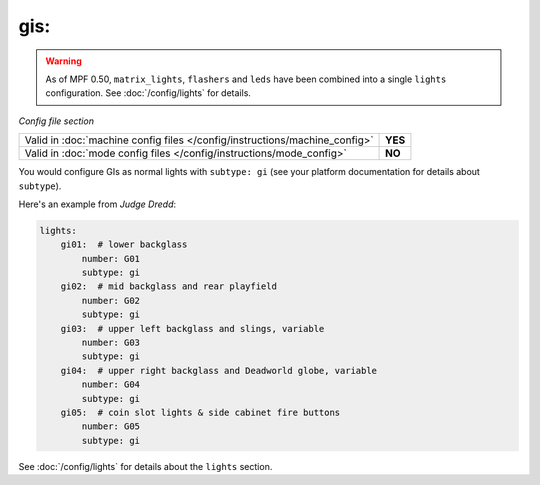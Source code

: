 gis:
====

.. warning::
   As of MPF 0.50, ``matrix_lights``, ``flashers`` and ``leds`` have been combined into a single
   ``lights`` configuration. See :doc:`/config/lights` for details.

*Config file section*

+----------------------------------------------------------------------------+---------+
| Valid in :doc:`machine config files </config/instructions/machine_config>` | **YES** |
+----------------------------------------------------------------------------+---------+
| Valid in :doc:`mode config files </config/instructions/mode_config>`       | **NO**  |
+----------------------------------------------------------------------------+---------+

.. overview

You would configure GIs as normal lights with ``subtype: gi`` (see your platform documentation for details about
``subtype``).

Here's an example from *Judge Dredd*:

.. code-block:: mpf-config

    lights:
        gi01:  # lower backglass
            number: G01
            subtype: gi
        gi02:  # mid backglass and rear playfield
            number: G02
            subtype: gi
        gi03:  # upper left backglass and slings, variable
            number: G03
            subtype: gi
        gi04:  # upper right backglass and Deadworld globe, variable
            number: G04
            subtype: gi
        gi05:  # coin slot lights & side cabinet fire buttons
            number: G05
            subtype: gi


See :doc:`/config/lights` for details about the ``lights`` section.
